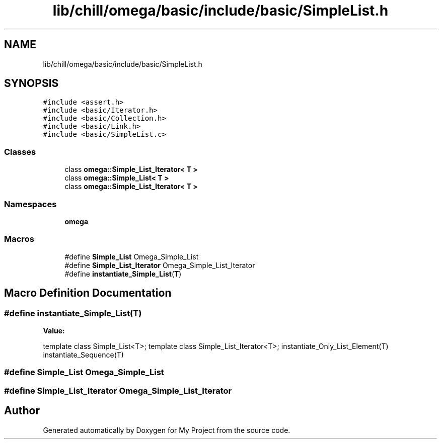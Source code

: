 .TH "lib/chill/omega/basic/include/basic/SimpleList.h" 3 "Sun Jul 12 2020" "My Project" \" -*- nroff -*-
.ad l
.nh
.SH NAME
lib/chill/omega/basic/include/basic/SimpleList.h
.SH SYNOPSIS
.br
.PP
\fC#include <assert\&.h>\fP
.br
\fC#include <basic/Iterator\&.h>\fP
.br
\fC#include <basic/Collection\&.h>\fP
.br
\fC#include <basic/Link\&.h>\fP
.br
\fC#include <basic/SimpleList\&.c>\fP
.br

.SS "Classes"

.in +1c
.ti -1c
.RI "class \fBomega::Simple_List_Iterator< T >\fP"
.br
.ti -1c
.RI "class \fBomega::Simple_List< T >\fP"
.br
.ti -1c
.RI "class \fBomega::Simple_List_Iterator< T >\fP"
.br
.in -1c
.SS "Namespaces"

.in +1c
.ti -1c
.RI " \fBomega\fP"
.br
.in -1c
.SS "Macros"

.in +1c
.ti -1c
.RI "#define \fBSimple_List\fP   Omega_Simple_List"
.br
.ti -1c
.RI "#define \fBSimple_List_Iterator\fP   Omega_Simple_List_Iterator"
.br
.ti -1c
.RI "#define \fBinstantiate_Simple_List\fP(\fBT\fP)"
.br
.in -1c
.SH "Macro Definition Documentation"
.PP 
.SS "#define instantiate_Simple_List(\fBT\fP)"
\fBValue:\fP
.PP
.nf
  template class Simple_List<T>;  \
  template class Simple_List_Iterator<T>;                           \
  instantiate_Only_List_Element(T)                                  \
  instantiate_Sequence(T)
.fi
.SS "#define Simple_List   Omega_Simple_List"

.SS "#define Simple_List_Iterator   Omega_Simple_List_Iterator"

.SH "Author"
.PP 
Generated automatically by Doxygen for My Project from the source code\&.
